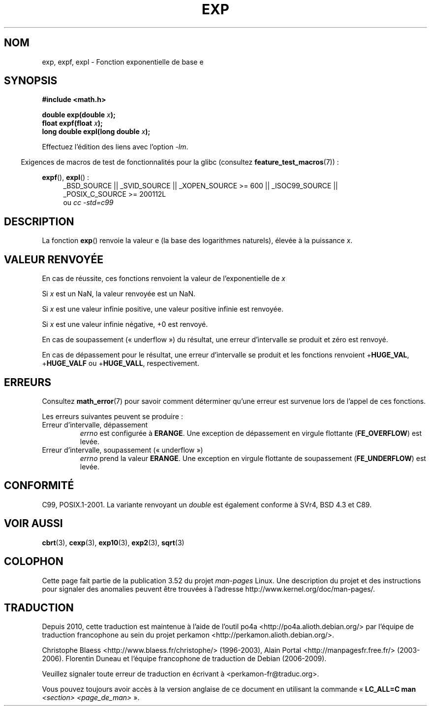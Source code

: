 .\" Copyright 1993 David Metcalfe (david@prism.demon.co.uk)
.\" and Copyright 2008, Linux Foundation, written by Michael Kerrisk
.\"     <mtk.manpages@gmail.com>
.\"
.\" %%%LICENSE_START(VERBATIM)
.\" Permission is granted to make and distribute verbatim copies of this
.\" manual provided the copyright notice and this permission notice are
.\" preserved on all copies.
.\"
.\" Permission is granted to copy and distribute modified versions of this
.\" manual under the conditions for verbatim copying, provided that the
.\" entire resulting derived work is distributed under the terms of a
.\" permission notice identical to this one.
.\"
.\" Since the Linux kernel and libraries are constantly changing, this
.\" manual page may be incorrect or out-of-date.  The author(s) assume no
.\" responsibility for errors or omissions, or for damages resulting from
.\" the use of the information contained herein.  The author(s) may not
.\" have taken the same level of care in the production of this manual,
.\" which is licensed free of charge, as they might when working
.\" professionally.
.\"
.\" Formatted or processed versions of this manual, if unaccompanied by
.\" the source, must acknowledge the copyright and authors of this work.
.\" %%%LICENSE_END
.\"
.\" References consulted:
.\"     Linux libc source code
.\"     Lewine's _POSIX Programmer's Guide_ (O'Reilly & Associates, 1991)
.\"     386BSD man pages
.\" Modified 1993-07-24 by Rik Faith (faith@cs.unc.edu)
.\" Modified 1995-08-14 by Arnt Gulbrandsen <agulbra@troll.no>
.\" Modified 2002-07-27 by Walter Harms
.\" 	(walter.harms@informatik.uni-oldenburg.de)
.\"
.\"*******************************************************************
.\"
.\" This file was generated with po4a. Translate the source file.
.\"
.\"*******************************************************************
.TH EXP 3 "20 septembre 2010" "" "Manuel du programmeur Linux"
.SH NOM
exp, expf, expl \- Fonction exponentielle de base e
.SH SYNOPSIS
.nf
\fB#include <math.h>\fP
.sp
\fBdouble exp(double \fP\fIx\fP\fB);\fP
.br
\fBfloat expf(float \fP\fIx\fP\fB);\fP
.br
\fBlong double expl(long double \fP\fIx\fP\fB);\fP
.fi
.sp
Effectuez l'édition des liens avec l'option \fI\-lm\fP.
.sp
.in -4n
Exigences de macros de test de fonctionnalités pour la glibc (consultez
\fBfeature_test_macros\fP(7))\ :
.in
.sp
.ad l
\fBexpf\fP(), \fBexpl\fP()\ :
.RS 4
_BSD_SOURCE || _SVID_SOURCE || _XOPEN_SOURCE\ >=\ 600 || _ISOC99_SOURCE
|| _POSIX_C_SOURCE\ >=\ 200112L
.br
ou \fIcc\ \-std=c99\fP
.RE
.ad b
.SH DESCRIPTION
La fonction \fBexp\fP() renvoie la valeur e (la base des logarithmes naturels),
élevée à la puissance \fIx\fP.
.SH "VALEUR RENVOYÉE"
En cas de réussite, ces fonctions renvoient la valeur de l'exponentielle de
\fIx\fP

Si \fIx\fP est un NaN, la valeur renvoyée est un NaN.

Si \fIx\fP est une valeur infinie positive, une valeur positive infinie est
renvoyée.

Si \fIx\fP est une valeur infinie négative, +0 est renvoyé.

En cas de soupassement («\ underflow\ ») du résultat, une erreur d'intervalle
se produit et zéro est renvoyé.

En cas de dépassement pour le résultat, une erreur d'intervalle se produit
et les fonctions renvoient +\fBHUGE_VAL\fP, +\fBHUGE_VALF\fP ou +\fBHUGE_VALL\fP,
respectivement.
.SH ERREURS
Consultez \fBmath_error\fP(7) pour savoir comment déterminer qu'une erreur est
survenue lors de l'appel de ces fonctions.

Les erreurs suivantes peuvent se produire\ :
.TP 
Erreur d'intervalle, dépassement
\fIerrno\fP est configurée à \fBERANGE\fP. Une exception de dépassement en virgule
flottante (\fBFE_OVERFLOW\fP) est levée.
.TP 
Erreur d'intervalle, soupassement («\ underflow\ »)
\fIerrno\fP prend la valeur \fBERANGE\fP. Une exception en virgule flottante de
soupassement (\fBFE_UNDERFLOW\fP) est levée.
.SH CONFORMITÉ
C99, POSIX.1\-2001. La variante renvoyant un \fIdouble\fP est également conforme
à SVr4, BSD\ 4.3 et C89.
.SH "VOIR AUSSI"
\fBcbrt\fP(3), \fBcexp\fP(3), \fBexp10\fP(3), \fBexp2\fP(3), \fBsqrt\fP(3)
.SH COLOPHON
Cette page fait partie de la publication 3.52 du projet \fIman\-pages\fP
Linux. Une description du projet et des instructions pour signaler des
anomalies peuvent être trouvées à l'adresse
\%http://www.kernel.org/doc/man\-pages/.
.SH TRADUCTION
Depuis 2010, cette traduction est maintenue à l'aide de l'outil
po4a <http://po4a.alioth.debian.org/> par l'équipe de
traduction francophone au sein du projet perkamon
<http://perkamon.alioth.debian.org/>.
.PP
Christophe Blaess <http://www.blaess.fr/christophe/> (1996-2003),
Alain Portal <http://manpagesfr.free.fr/> (2003-2006).
Florentin Duneau et l'équipe francophone de traduction de Debian\ (2006-2009).
.PP
Veuillez signaler toute erreur de traduction en écrivant à
<perkamon\-fr@traduc.org>.
.PP
Vous pouvez toujours avoir accès à la version anglaise de ce document en
utilisant la commande
«\ \fBLC_ALL=C\ man\fR \fI<section>\fR\ \fI<page_de_man>\fR\ ».
